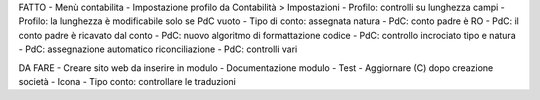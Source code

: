 FATTO
- Menù contabilita
- Impostazione profilo da Contabilità > Impostazioni
- Profilo: controlli su lunghezza campi
- Profilo: la lunghezza è modificabile solo se PdC vuoto
- Tipo di conto: assegnata natura
- PdC: conto padre è RO
- PdC: il conto padre è ricavato dal conto
- PdC: nuovo algoritmo di formattazione codice
- PdC: controllo incrociato tipo e natura
- PdC: assegnazione automatico riconciliazione
- PdC: controlli vari

DA FARE
- Creare sito web da inserire in modulo
- Documentazione modulo
- Test
- Aggiornare (C) dopo creazione società
- Icona
- Tipo conto: controllare le traduzioni
